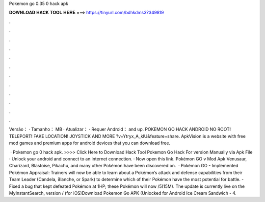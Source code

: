 Pokemon go 0.35 0 hack apk



𝐃𝐎𝐖𝐍𝐋𝐎𝐀𝐃 𝐇𝐀𝐂𝐊 𝐓𝐎𝐎𝐋 𝐇𝐄𝐑𝐄 ===> https://tinyurl.com/bdhkdms3?349819



.



.



.



.



.



.



.



.



.



.



.



.

Versão： · Tamanho： MB · Atualizar： · Requer Android： and up. POKEMON GO HACK ANDROID NO ROOT! TELEPORT! FAKE LOCATION! JOYSTICK AND MORE ?v=Ytryx_A_klU&feature=share. ApkVision is a website with free mod games and premium apps for android devices that you can download free.

 · Pokemon go 0 hack apk. >>>> Click Here to Download Hack Tool Pokemon Go Hack For version Manually via Apk File · Unlock your android and connect to an internet connection. · Now open this link. Pokémon GO v Mod Apk Venusaur, Charizard, Blastoise, Pikachu, and many other Pokémon have been discovered on.  · Pokémon GO - Implemented Pokémon Appraisal: Trainers will now be able to learn about a Pokémon’s attack and defense capabilities from their Team Leader (Candela, Blanche, or Spark) to determine which of their Pokémon have the most potential for battle. - Fixed a bug that kept defeated Pokémon at 1HP; these Pokémon will now /5(15M). The update is currently live on the MyInstantSearch, version / (for iOS)Download Pokemon Go APK (Unlocked for Android Ice Cream Sandwich - 4.
